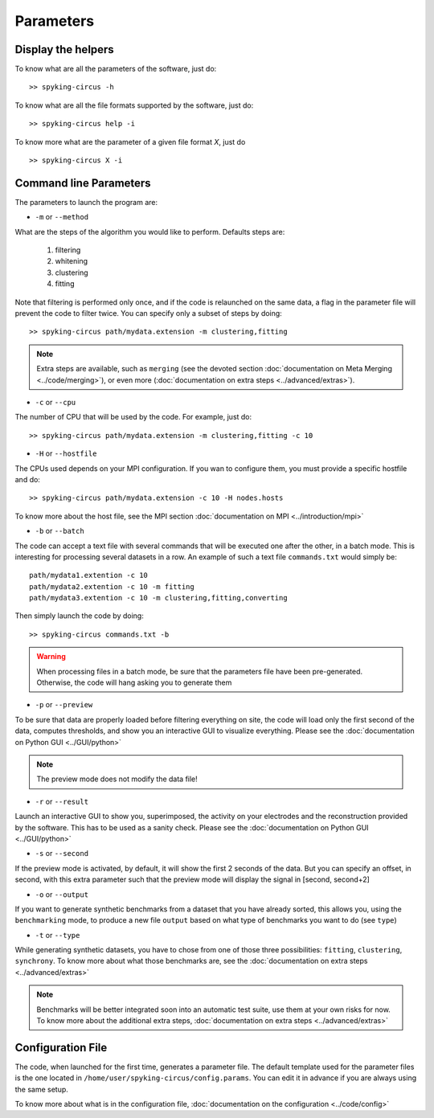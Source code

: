 Parameters
==========

Display the helpers
-------------------

To know what are all the parameters of the software, just do::
    
    >> spyking-circus -h

To know what are all the file formats supported by the software, just do::
    
    >> spyking-circus help -i

To know more what are the parameter of a given file format *X*, just do ::

    >> spyking-circus X -i

Command line Parameters
-----------------------

The parameters to launch the program are:

* ``-m`` or ``--method``

What are the steps of the algorithm you would like to perform. Defaults steps are:

    1. filtering
    2. whitening
    3. clustering
    4. fitting

Note that filtering is performed only once, and if the code is relaunched on the same data, a flag in the parameter file will prevent the code to filter twice. You can specify only a subset of steps by doing::
    
    >> spyking-circus path/mydata.extension -m clustering,fitting

.. note::

    Extra steps are available, such as ``merging`` (see the devoted section :doc:`documentation on Meta Merging <../code/merging>`), or even more (:doc:`documentation on extra steps <../advanced/extras>`).

* ``-c`` or ``--cpu``

The number of CPU that will be used by the code. For example, just do::

    >> spyking-circus path/mydata.extension -m clustering,fitting -c 10


* ``-H`` or ``--hostfile``

The CPUs used depends on your MPI configuration. If you wan to configure them, you must provide a specific hostfile and do::

    >> spyking-circus path/mydata.extension -c 10 -H nodes.hosts

To know more about the host file, see the MPI section :doc:`documentation on MPI <../introduction/mpi>`

* ``-b`` or ``--batch``

The code can accept a text file with several commands that will be executed one after the other, in a batch mode. This is interesting for processing several datasets in a row. An example of such a text file ``commands.txt`` would simply be::
    
    path/mydata1.extention -c 10
    path/mydata2.extention -c 10 -m fitting
    path/mydata3.extention -c 10 -m clustering,fitting,converting

Then simply launch the code by doing::

    >> spyking-circus commands.txt -b

.. warning::

    When processing files in a batch mode, be sure that the parameters file have been pre-generated. Otherwise, the code will hang asking you to generate them

* ``-p`` or ``--preview``

To be sure that data are properly loaded before filtering everything on site, the code will load only the first second of the data, computes thresholds, and show you an interactive GUI to visualize everything. Please see the :doc:`documentation on Python GUI <../GUI/python>`

.. note::

    The preview mode does not modify the data file!

* ``-r`` or ``--result``

Launch an interactive GUI to show you, superimposed, the activity on your electrodes and the reconstruction provided by the software. This has to be used as a sanity check. Please see the :doc:`documentation on Python GUI <../GUI/python>`

* ``-s`` or ``--second``

If the preview mode is activated, by default, it will show the first 2 seconds of the data. But you can specify an offset, in second, with this extra parameter such that the preview mode will display the signal in [second, second+2]

* ``-o`` or ``--output``

If you want to generate synthetic benchmarks from a dataset that you have already sorted, this allows you, using the ``benchmarking`` mode, to produce a new file ``output`` based on what type of benchmarks you want to do (see ``type``)

* ``-t`` or ``--type``

While generating synthetic datasets, you have to chose from one of those three possibilities: ``fitting``, ``clustering``, ``synchrony``. To know more about what those benchmarks are, see the :doc:`documentation on extra steps <../advanced/extras>`
    
.. note::

    Benchmarks will be better integrated soon into an automatic test suite, use them at your own risks for now. To know more about the additional extra steps, :doc:`documentation on extra steps <../advanced/extras>`

Configuration File
------------------

The code, when launched for the first time, generates a parameter file. The default template used for the parameter files is the one located in ``/home/user/spyking-circus/config.params``. You can edit it in advance if you are always using the same setup.

To know more about what is in the configuration file, :doc:`documentation on the configuration <../code/config>`